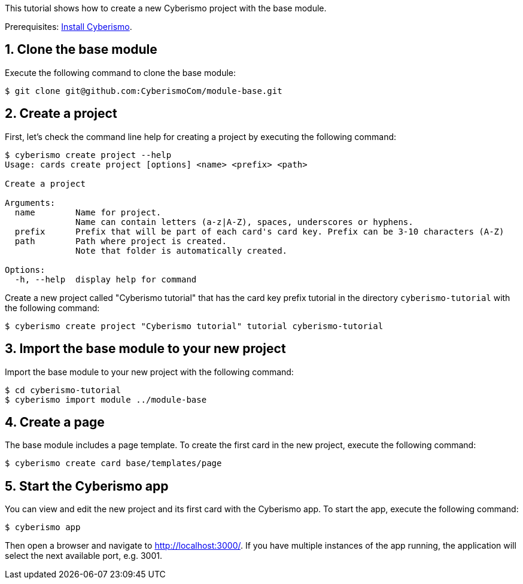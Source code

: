 :sectnums:
This tutorial shows how to create a new Cyberismo project with the base module.

Prerequisites: link:/cards/docs_13[Install Cyberismo].

== Clone the base module

Execute the following command to clone the base module:

[source,console]
----
$ git clone git@github.com:CyberismoCom/module-base.git
----

== Create a project

First, let's check the command line help for creating a project by executing the following command:

[source,console]
----
$ cyberismo create project --help
Usage: cards create project [options] <name> <prefix> <path>

Create a project

Arguments:
  name        Name for project.
              Name can contain letters (a-z|A-Z), spaces, underscores or hyphens.
  prefix      Prefix that will be part of each card's card key. Prefix can be 3-10 characters (A-Z)
  path        Path where project is created.
              Note that folder is automatically created.

Options:
  -h, --help  display help for command
----

Create a new project called "Cyberismo tutorial" that has the card key prefix tutorial in the directory `cyberismo-tutorial` with the following command:

[source,console]
----
$ cyberismo create project "Cyberismo tutorial" tutorial cyberismo-tutorial
----

== Import the base module to your new project

Import the base module to your new project with the following command:

[source,console]
----
$ cd cyberismo-tutorial
$ cyberismo import module ../module-base
----

== Create a page

The base module includes a page template. To create the first card in the new project, execute the following command:

[source,console]
----
$ cyberismo create card base/templates/page
----

== Start the Cyberismo app

You can view and edit the new project and its first card with the Cyberismo app. To start the app, execute the following command:

[source,console]
----
$ cyberismo app
----

Then open a browser and navigate to http://localhost:3000/. If you have multiple instances of the app running, the application will select the next available port, e.g. 3001.